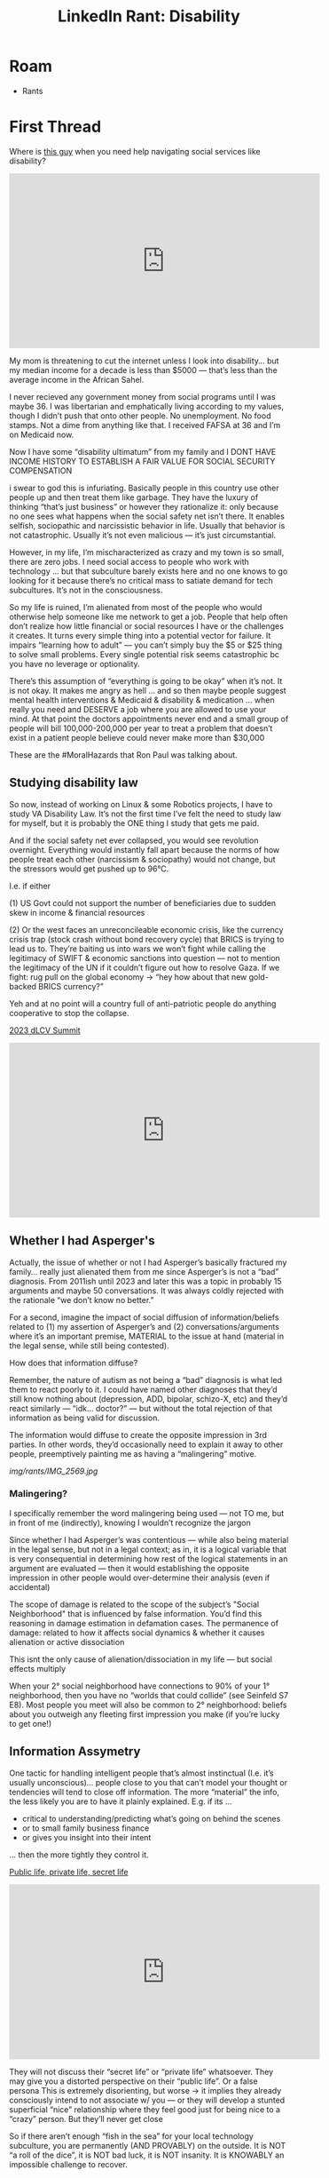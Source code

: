 :PROPERTIES:
:ID:       5dd45306-94d5-4555-9286-e7a21fe6cf9a
:END:
#+TITLE: LinkedIn Rant: Disability
#+CATEGORY: slips
#+TAGS:  

* Roam
+ Rants


* First Thread

Where is [[https://www.youtube.com/watch?v=HPC3mLNL3B0][this guy]] when you need help navigating social services like disability?

#+begin_export html
<iframe width="560" height="315" src="https://www.youtube.com/embed/HPC3mLNL3B0?si=B3jxThl7u9OH4gX3" title="YouTube video player" frameborder="0" allow="accelerometer; autoplay; clipboard-write; encrypted-media; gyroscope; picture-in-picture; web-share" referrerpolicy="strict-origin-when-cross-origin" allowfullscreen></iframe>
#+end_export

My mom is threatening to cut the internet unless I look into disability… but my
median income for a decade is less than $5000 — that’s less than the average
income in the African Sahel.

I never recieved any government money from social programs until I was maybe 36.
I was libertarian and emphatically living according to my values, though I
didn’t push that onto other people. No unemployment. No food stamps. Not a dime
from anything like that. I received FAFSA at 36 and I’m on Medicaid now.

Now I have some “disability ultimatum” from my family and I DONT HAVE INCOME
HISTORY TO ESTABLISH A FAIR VALUE FOR SOCIAL SECURITY COMPENSATION

i swear to god this is infuriating. Basically people in this country use other
people up and then treat them like garbage. They have the luxury of thinking
“that’s just business” or however they rationalize it: only because no one sees
what happens when the social safety net isn’t there. It enables selfish,
sociopathic and narcissistic behavior in life. Usually that behavior is not
catastrophic. Usually it’s not even malicious — it’s just circumstantial.

However, in my life, I’m mischaracterized as crazy and my town is so small,
there are zero jobs. I need social access to people who work with technology …
but that subculture barely exists here and no one knows to go looking for it
because there’s no critical mass to satiate demand for tech subcultures. It’s
not in the consciousness.

So my life is ruined, I’m alienated from most of the people who would otherwise
help someone like me network to get a job. People that help often don’t realize
how little financial or social resources I have or the challenges it creates. It
turns every simple thing into a potential vector for failure. It impairs
“learning how to adult” — you can’t simply buy the $5 or $25 thing to solve
small problems. Every single potential risk seems catastrophic bc you have no
leverage or optionality.

There’s this assumption of “everything is going to be okay” when it’s not. It is
not okay. It makes me angry as hell … and so then maybe people suggest mental
health interventions & Medicaid & disability & medication … when really you need
and DESERVE a job where you are allowed to use your mind. At that point the
doctors appointments never end and a small group of people will bill
100,000-200,000 per year to treat a problem that doesn’t exist in a patient
people believe could never make more than $30,000

These are the #MoralHazards that Ron Paul was talking about.

** Studying disability law

So now, instead of working on Linux & some Robotics projects, I have to study VA
Disability Law. It’s not the first time I’ve felt the need to study law for
myself, but it is probably the ONE thing I study that gets me paid.

And if the social safety net ever collapsed, you would see revolution overnight.
Everything would instantly fall apart because the norms of how people treat each
other (narcissism & sociopathy) would not change, but the stressors would get
pushed up to 96°C.

I.e. if either

(1) US Govt could not support the number of beneficiaries due to sudden skew in
income & financial resources

(2) Or the west faces an unreconcileable economic crisis, like the currency
crisis trap (stock crash without bond recovery cycle) that BRICS is trying to
lead us to. They’re baiting us into wars we won’t fight while calling the
legitimacy of SWIFT & economic sanctions into question — not to mention the
legitimacy of the UN if it couldn’t figure out how to resolve Gaza. If we fight:
rug pull on the global economy -> “hey how about that new gold-backed BRICS
currency?”

Yeh and at no point will a country full of anti-patriotic people do anything
cooperative to stop the collapse.

[[https://www.youtube.com/watch?v=Bhgc6anPltU][2023 dLCV Summit]]

#+begin_export html
<iframe width="560" height="315" src="https://www.youtube.com/embed/Bhgc6anPltU?si=eRP4tMmEL6LOS23B" title="YouTube video player" frameborder="0" allow="accelerometer; autoplay; clipboard-write; encrypted-media; gyroscope; picture-in-picture; web-share" referrerpolicy="strict-origin-when-cross-origin" allowfullscreen></iframe>
#+end_export


** Whether I had Asperger's

Actually, the issue of whether or not I had Asperger’s basically fractured my
family… really just alienated them from me since Asperger’s is not a “bad”
diagnosis. From 2011ish until 2023 and later this was a topic in probably 15
arguments and maybe 50 conversations. It was always coldly rejected with the
rationale “we don’t know no better.”

For a second, imagine the impact of social diffusion of information/beliefs
related to (1) my assertion of Asperger’s and (2) conversations/arguments where
it’s an important premise, MATERIAL to the issue at hand (material in the legal
sense, while still being contested).

How does that information diffuse?

Remember, the nature of autism as not being a “bad” diagnosis is what led them
to react poorly to it. I could have named other diagnoses that they’d still know
nothing about (depression, ADD, bipolar, schizo-X, etc) and they’d react
similarly — “idk… doctor?” — but without the total rejection of that information
as being valid for discussion.

The information would diffuse to create the opposite impression in 3rd parties.
In other words, they’d occasionally need to explain it away to other people,
preemptively painting me as having a “malingering” motive.

[[img/rants/IMG_2569.jpg]]


*** Malingering?

I specifically remember the word malingering being used — not TO me, but in
front of me (indirectly), knowing I wouldn’t recognize the jargon

Since whether I had Asperger’s was contentious — while also being material in
the legal sense, but not in a legal context; as in, it is a logical variable
that is very consequential in determining how rest of the logical statements in
an argument are evaluated — then it would establishing the opposite impression
in other people would over-determine their analysis (even if accidental)

The scope of damage is related to the scope of the subject’s "Social
Neighborhood" that is influenced by false information. You’d find this reasoning
in damage estimation in defamation cases. The permanence of damage: related to
how it affects social dynamics & whether it causes alienation or active
dissociation

This isnt the only cause of alienation/dissociation in my life — but social
effects multiply

When your 2° social neighborhood have connections to 90% of your 1°
neighborhood, then you have no “worlds that could collide” (see Seinfeld S7 E8).
Most people you meet will also be common to 2° neighborhood: beliefs about you
outweigh any fleeting first impression you make (if you’re lucky to get one!)
** Information Assymetry


One tactic for handling intelligent people that’s almost instinctual (I.e. it’s
usually unconscious)… people close to you that can’t model your thought or
tendencies will tend to close off information. The more “material” the info, the
less likely you are to have it plainly explained. E.g. if its …

- critical to understanding/predicting what’s going on behind the scenes
- or to small family business finance
- or gives you insight into their intent

… then the more tightly they control it.

[[https://www.youtube.com/watch?v=lHaA69iPIqU][Public life, private life, secret life]]

#+begin_export html
<iframe width="560" height="315" src="https://www.youtube.com/embed/lHaA69iPIqU?si=mRdO21HmuWjlj2Rj" title="YouTube video player" frameborder="0" allow="accelerometer; autoplay; clipboard-write; encrypted-media; gyroscope; picture-in-picture; web-share" referrerpolicy="strict-origin-when-cross-origin" allowfullscreen></iframe>
#+end_export


They will not discuss their “secret life” or “private life” whatsoever. They may
give you a distorted perspective on their “public life”. Or a false persona This
is extremely disorienting, but worse -> it implies they already consciously
intend to not associate w/ you — or they will develop a stunted superficial
“nice” relationship where they feel good just for being nice to a “crazy”
person. But they’ll never get close

So if there aren’t enough “fish in the sea” for your local technology
subculture, you are permanently (AND PROVABLY) on the outside. It is NOT “a roll
of the dice”, it is NOT bad luck, it is NOT insanity. It is KNOWABLY an
impossible challenge to recover.

*** Causal Occlusion

And the most frustrating part: it is “no one’s fault”. As in, “no one” did that
to you. It’s instead a complete lack of ordinary social
relationships/interactions that creates your own personal never-ending whirlpool
of failure and frustration.

No one is an island, so you can’t expect Tom Hanks with a Volleyball to launch a
startup. You won’t even get close to success without leveraging a social
network. So when you are completely isolated from people and every person you
meet unintentionally establishes an abnormal relationship, everything you try to
do is destined for failure.

You may learn quickly, but you’ll have no teachers.

You may have a lot of experience, but you’ll never impart it to anyone who would
appreciate it in the future.

You may be coachable and be able to adapt your personality/cognition, but you’ll
never get feedback from the perspective of a 2nd party (a boss, coworker,
colleague, friend, etc.

You may have great advice or insight, but you’ll never hear someone tell a
story. You will have no stories to tell anyone. Ever.

* Second Thread

Hey, [[https://vamedicaid.dmas.virginia.gov/pdf_chapter/developmental-disabilities-waivers-bi-fis-cl-services#gsc.tab=0][they have “group services”]] (search provider manual for [[https://vamedicaid.dmas.virginia.gov/pdf_chapter/developmental-disabilities-waivers-bi-fis-cl-services#gsc.tab=0&gsc.q=group%20services&gsc.sort=][Group Servicse]])
which means I’m very likely to network with all kinds of people who can help me
in my technology journey.

I wish Virginia would just cut me a check to move out of state or into a city
where I can actually find tech subcultures & meetups. Some of the unintended
consequences of these programs:

- They lock you into a location where you’re far too poor to move. It’s too
  complex anyways — maybe you know someone who lives in another state or have
  time to read hundreds of pages of PDFs on those programs. Better get to their
  DMV real quick & cross your fingers
- Your social networks are limited to section-8 housing & RADAR vans (plenty of
  time to read to/from the time & place for your requisite billing code)
- none of these people travel and they’re more likely to be socially isolated
  (small 1° and 2° neighborhoods). Many can not afford to drive, so their social
  networks extend only to their housing unit, their family and maybe some
  Discord Anime PFPs online

** From the ARC of Nova

From the “ARC of Nova” [[https://thearcofnova.org/wp-content/uploads/2023/11/Entering-Work-Updated-October-2019.pdf][ENTERING THE WORLD OF WORK]] A Guide to Employment,
Meaningful Day Services, and Post-Secondary Options For Adults with Disabilities

But hey, if you hire me, you get like $500 in tax credits! You can take that to
the bank. At least I’d be able to check that box on 500 applications that go
straight to the HR Database black hole…

[[img/rants/IMG_2570.jpg]]


https://virginiaworks.gov/_docs/local-area-profiles/5121040220.pdf

** Virginia Works

It is NOT for lack of trying, but for 

- bad timing
- need for a local job with mentorship
- poorly informed disruption…

… from people who refuse to listen, don’t bother to get visibility, do not use
digital communication (I need visual communication), haven’t applied for a job
in 10-30 years, don’t model social behavior, don’t understand networking and are
seemingly advised by third parties without oversight/feedback

** Roanoke ARC is Down

#+begin_quote
NOTE: The organization has disbanded temporary AFAIK (it looks like a sad story)
#+end_quote

The Roanoke website is down... which is sad. Some kind of TLS/proxy
misconfiguration maybe related to recent implementation changes in the cloud
host or proxy service provider (which is also maybe down idk)

Also, (top right), if there is a "trust" involved, then yeh I'd probably want to
pretend like i didn't understand any of the program details either. Nice

** PTSD

Well … everything *except* the one at the top of the list. At least not directly
(hard to explain)… but definitely literally everything else on the list to some
extent.

This is total bullshit. It is exactly everything I worried about: you’re
basically submitting to psychiatric control, which can be arbitrary or easily
iatrogenic… and they’ll take it away if you don’t comply. I hate my life.

[[img/rants/IMG_2574.PNG]]
